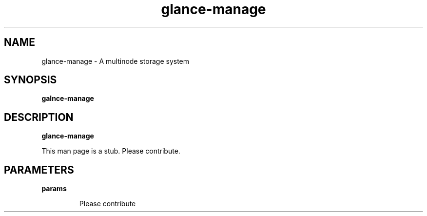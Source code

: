 .TH glance-manage 8
.SH NAME
glance\-manage \- A multinode storage system

.SH SYNOPSIS
.B galnce\-manage

.SH DESCRIPTION
.B glance\-manage

This man page is a stub. Please contribute.

.SH PARAMETERS

.LP
.B params
.IP

Please contribute

